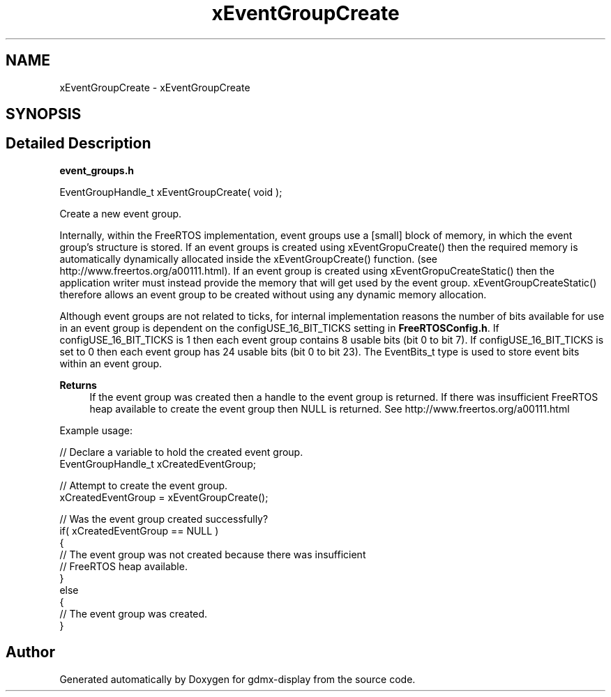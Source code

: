 .TH "xEventGroupCreate" 3 "Mon May 24 2021" "gdmx-display" \" -*- nroff -*-
.ad l
.nh
.SH NAME
xEventGroupCreate \- xEventGroupCreate
.SH SYNOPSIS
.br
.PP
.SH "Detailed Description"
.PP 
\fBevent_groups\&.h\fP 
.PP
.nf

EventGroupHandle_t xEventGroupCreate( void );
.fi
.PP
.PP
Create a new event group\&.
.PP
Internally, within the FreeRTOS implementation, event groups use a [small] block of memory, in which the event group's structure is stored\&. If an event groups is created using xEventGropuCreate() then the required memory is automatically dynamically allocated inside the xEventGroupCreate() function\&. (see http://www.freertos.org/a00111.html)\&. If an event group is created using xEventGropuCreateStatic() then the application writer must instead provide the memory that will get used by the event group\&. xEventGroupCreateStatic() therefore allows an event group to be created without using any dynamic memory allocation\&.
.PP
Although event groups are not related to ticks, for internal implementation reasons the number of bits available for use in an event group is dependent on the configUSE_16_BIT_TICKS setting in \fBFreeRTOSConfig\&.h\fP\&. If configUSE_16_BIT_TICKS is 1 then each event group contains 8 usable bits (bit 0 to bit 7)\&. If configUSE_16_BIT_TICKS is set to 0 then each event group has 24 usable bits (bit 0 to bit 23)\&. The EventBits_t type is used to store event bits within an event group\&.
.PP
\fBReturns\fP
.RS 4
If the event group was created then a handle to the event group is returned\&. If there was insufficient FreeRTOS heap available to create the event group then NULL is returned\&. See http://www.freertos.org/a00111.html
.RE
.PP
Example usage: 
.PP
.nf

   // Declare a variable to hold the created event group\&.
   EventGroupHandle_t xCreatedEventGroup;

   // Attempt to create the event group\&.
   xCreatedEventGroup = xEventGroupCreate();

   // Was the event group created successfully?
   if( xCreatedEventGroup == NULL )
   {
    // The event group was not created because there was insufficient
    // FreeRTOS heap available\&.
   }
   else
   {
    // The event group was created\&.
   }
  
.fi
.PP
 
.SH "Author"
.PP 
Generated automatically by Doxygen for gdmx-display from the source code\&.

